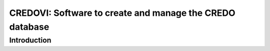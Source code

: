 =========================================================
CREDOVI: Software to create and manage the CREDO database
=========================================================

Introduction
============